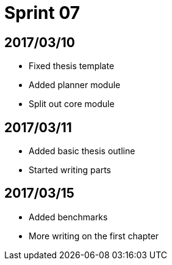 = Sprint 07

== 2017/03/10

* Fixed thesis template
* Added planner module
* Split out core module

== 2017/03/11

* Added basic thesis outline
* Started writing parts

== 2017/03/15

* Added benchmarks
* More writing on the first chapter

